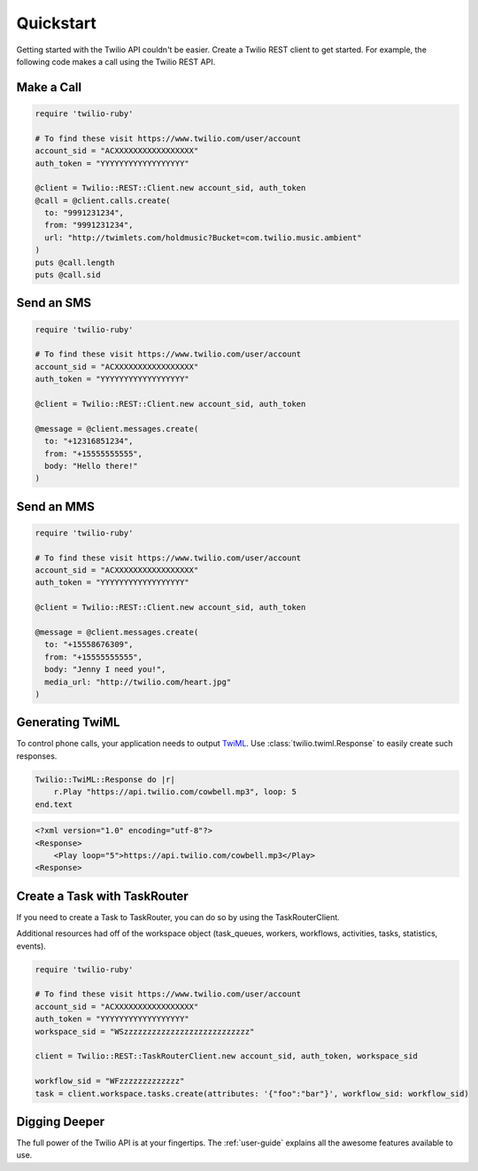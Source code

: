 ===========
Quickstart
===========

Getting started with the Twilio API couldn't be easier. Create a Twilio REST
client to get started. For example, the following code makes a call using the
Twilio REST API.


Make a Call
===============

.. code-block:: ruby

    require 'twilio-ruby'

    # To find these visit https://www.twilio.com/user/account
    account_sid = "ACXXXXXXXXXXXXXXXXX"
    auth_token = "YYYYYYYYYYYYYYYYYY"

    @client = Twilio::REST::Client.new account_sid, auth_token
    @call = @client.calls.create(
      to: "9991231234",
      from: "9991231234",
      url: "http://twimlets.com/holdmusic?Bucket=com.twilio.music.ambient"
    )
    puts @call.length
    puts @call.sid


Send an SMS
===========

.. code-block:: ruby

    require 'twilio-ruby'

    # To find these visit https://www.twilio.com/user/account
    account_sid = "ACXXXXXXXXXXXXXXXXX"
    auth_token = "YYYYYYYYYYYYYYYYYY"

    @client = Twilio::REST::Client.new account_sid, auth_token

    @message = @client.messages.create(
      to: "+12316851234",
      from: "+15555555555",
      body: "Hello there!"
    )

Send an MMS
===========

.. code-block:: ruby

    require 'twilio-ruby'

    # To find these visit https://www.twilio.com/user/account
    account_sid = "ACXXXXXXXXXXXXXXXXX"
    auth_token = "YYYYYYYYYYYYYYYYYY"

    @client = Twilio::REST::Client.new account_sid, auth_token

    @message = @client.messages.create(
      to: "+15558676309",
      from: "+15555555555",
      body: "Jenny I need you!",
      media_url: "http://twilio.com/heart.jpg"
    )

Generating TwiML
=================

To control phone calls, your application needs to output `TwiML
<http://www.twilio.com/docs/api/twiml/>`_. Use :class:`twilio.twiml.Response`
to easily create such responses.

.. code-block:: ruby

    Twilio::TwiML::Response do |r|
        r.Play "https://api.twilio.com/cowbell.mp3", loop: 5
    end.text

.. code-block:: xml

    <?xml version="1.0" encoding="utf-8"?>
    <Response>
        <Play loop="5">https://api.twilio.com/cowbell.mp3</Play>
    <Response>

Create a Task with TaskRouter
=================

If you need to create a Task to TaskRouter, you can do so by using the TaskRouterClient.

Additional resources had off of the workspace object (task_queues, workers, workflows, activities, tasks, statistics, events).

.. code-block:: ruby

    require 'twilio-ruby'

    # To find these visit https://www.twilio.com/user/account
    account_sid = "ACXXXXXXXXXXXXXXXXX"
    auth_token = "YYYYYYYYYYYYYYYYYY"
    workspace_sid = "WSzzzzzzzzzzzzzzzzzzzzzzzzzzz"

    client = Twilio::REST::TaskRouterClient.new account_sid, auth_token, workspace_sid

    workflow_sid = "WFzzzzzzzzzzzzz"
    task = client.workspace.tasks.create(attributes: '{"foo":"bar"}', workflow_sid: workflow_sid)


Digging Deeper
========================

The full power of the Twilio API is at your fingertips. The :ref:`user-guide`
explains all the awesome features available to use.

